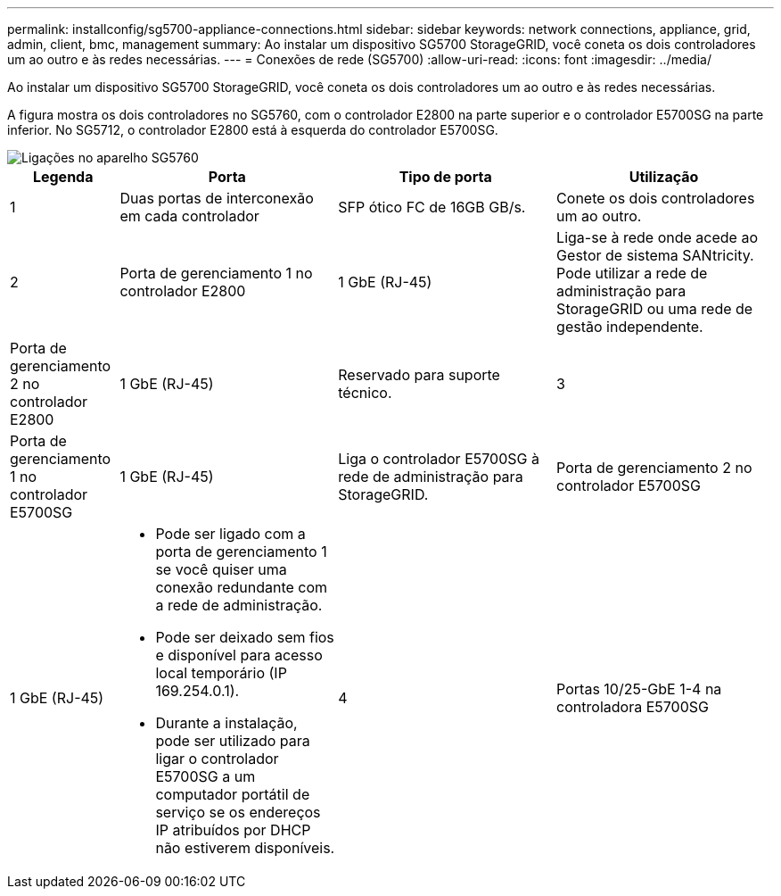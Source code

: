 ---
permalink: installconfig/sg5700-appliance-connections.html 
sidebar: sidebar 
keywords: network connections, appliance, grid, admin, client, bmc, management 
summary: Ao instalar um dispositivo SG5700 StorageGRID, você coneta os dois controladores um ao outro e às redes necessárias. 
---
= Conexões de rede (SG5700)
:allow-uri-read: 
:icons: font
:imagesdir: ../media/


[role="lead"]
Ao instalar um dispositivo SG5700 StorageGRID, você coneta os dois controladores um ao outro e às redes necessárias.

A figura mostra os dois controladores no SG5760, com o controlador E2800 na parte superior e o controlador E5700SG na parte inferior. No SG5712, o controlador E2800 está à esquerda do controlador E5700SG.

image::../media/sg5760_connections.gif[Ligações no aparelho SG5760]

[cols="1a,2a,2a,2a"]
|===
| Legenda | Porta | Tipo de porta | Utilização 


 a| 
1
 a| 
Duas portas de interconexão em cada controlador
 a| 
SFP ótico FC de 16GB GB/s.
 a| 
Conete os dois controladores um ao outro.



 a| 
2
 a| 
Porta de gerenciamento 1 no controlador E2800
 a| 
1 GbE (RJ-45)
 a| 
Liga-se à rede onde acede ao Gestor de sistema SANtricity. Pode utilizar a rede de administração para StorageGRID ou uma rede de gestão independente.



 a| 
Porta de gerenciamento 2 no controlador E2800
 a| 
1 GbE (RJ-45)
 a| 
Reservado para suporte técnico.



 a| 
3
 a| 
Porta de gerenciamento 1 no controlador E5700SG
 a| 
1 GbE (RJ-45)
 a| 
Liga o controlador E5700SG à rede de administração para StorageGRID.



 a| 
Porta de gerenciamento 2 no controlador E5700SG
 a| 
1 GbE (RJ-45)
 a| 
* Pode ser ligado com a porta de gerenciamento 1 se você quiser uma conexão redundante com a rede de administração.
* Pode ser deixado sem fios e disponível para acesso local temporário (IP 169.254.0.1).
* Durante a instalação, pode ser utilizado para ligar o controlador E5700SG a um computador portátil de serviço se os endereços IP atribuídos por DHCP não estiverem disponíveis.




 a| 
4
 a| 
Portas 10/25-GbE 1-4 na controladora E5700SG
 a| 
10-GbE ou 25-GbE

*Observação:* os transcetores SFP incluídos com o dispositivo suportam velocidades de link de 10 GbE. Se você quiser usar velocidades de link de 25 GbE para as quatro portas de rede, você deve fornecer transcetores de SFP28 GbE.
 a| 
Conete-se à rede de grade e à rede de cliente para StorageGRID. link:port-bond-modes-for-e5700sg-controller-ports.html["Modos de ligação de porta (controlador E5700SG)"]Consulte .

|===